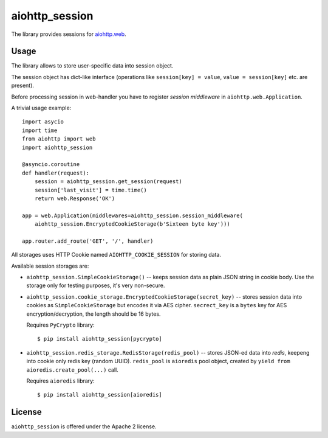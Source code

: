 aiohttp_session
===============

The library provides sessions for `aiohttp.web`__.

.. _aiohttp_web: http://aiohttp.readthedocs.org/en/latest/web.html

__ aiohttp_web_

Usage
-----

The library allows to store user-specific data into session object.

The session object has dict-like interface (operations like
``session[key] = value``, ``value = session[key]`` etc. are present).


Before processing session in web-handler you have to register *session
middleware* in ``aiohttp.web.Application``.

A trivial usage example::

    import asycio
    import time
    from aiohttp import web
    import aiohttp_session

    @asyncio.coroutine
    def handler(request):
        session = aiohttp_session.get_session(request)
        session['last_visit'] = time.time()
        return web.Response('OK')

    app = web.Application(middlewares=aiohttp_session.session_middleware(
        aiohttp_session.EncryptedCookieStorage(b'Sixteen byte key')))

    app.router.add_route('GET', '/', handler)

All storages uses HTTP Cookie named ``AIOHTTP_COOKIE_SESSION`` for storing data.

Available session storages are:

* ``aiohttp_session.SimpleCookieStorage()`` -- keeps session data as
  plain JSON string in cookie body. Use the storage only for testing
  purposes, it's very non-secure.

* ``aiohttp_session.cookie_storage.EncryptedCookieStorage(secret_key)``
  -- stores session data into cookies as ``SimpleCookieStorage`` but
  encodes it via AES cipher. ``secrect_key`` is a ``bytes`` key for AES
  encryption/decryption, the length should be 16 bytes.

  Requires ``PyCrypto`` library::

      $ pip install aiohttp_session[pycrypto]

* ``aiohttp_session.redis_storage.RedisStorage(redis_pool)`` -- stores
  JSON-ed data into *redis*, keepeng into cookie only redis key
  (random UUID). ``redis_pool`` is ``aioredis`` pool object, created by
  ``yield from aioredis.create_pool(...)`` call.

  Requires ``aioredis`` library::

      $ pip install aiohttp_session[aioredis]

License
-------

``aiohttp_session`` is offered under the Apache 2 license.
